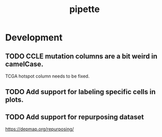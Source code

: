 #+TITLE: pipette
#+STARTUP: content
* Development
** TODO CCLE mutation columns are a bit weird in camelCase.
    TCGA hotspot column needs to be fixed.
** TODO Add support for labeling specific cells in plots.
** TODO Add support for repurposing dataset
    https://depmap.org/repurposing/
